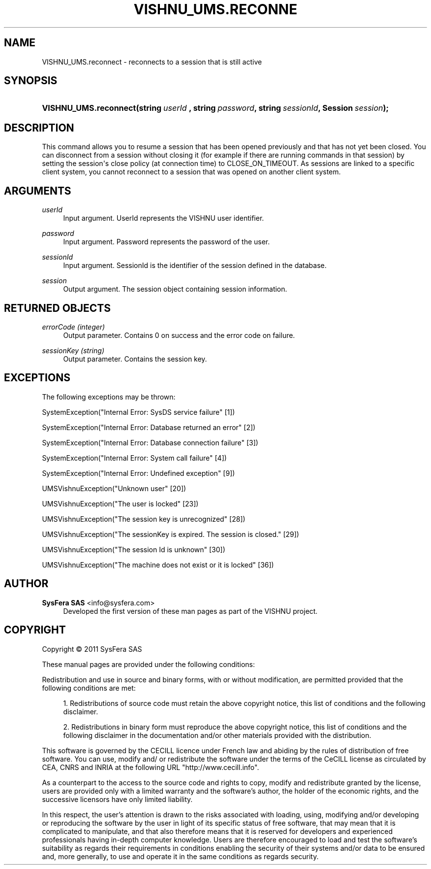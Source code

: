 '\" t
.\"     Title: VISHNU_UMS.reconnect
.\"    Author:  SysFera SAS <info@sysfera.com>
.\" Generator: DocBook XSL Stylesheets v1.75.2 <http://docbook.sf.net/>
.\"      Date: February 2011
.\"    Manual: Python API Reference
.\"    Source: VISHNU 1.0
.\"  Language: English
.\"
.TH "VISHNU_UMS\&.RECONNE" "3" "February 2011" "VISHNU 1.0" "Python API Reference"
.\" -----------------------------------------------------------------
.\" * Define some portability stuff
.\" -----------------------------------------------------------------
.\" ~~~~~~~~~~~~~~~~~~~~~~~~~~~~~~~~~~~~~~~~~~~~~~~~~~~~~~~~~~~~~~~~~
.\" http://bugs.debian.org/507673
.\" http://lists.gnu.org/archive/html/groff/2009-02/msg00013.html
.\" ~~~~~~~~~~~~~~~~~~~~~~~~~~~~~~~~~~~~~~~~~~~~~~~~~~~~~~~~~~~~~~~~~
.ie \n(.g .ds Aq \(aq
.el       .ds Aq '
.\" -----------------------------------------------------------------
.\" * set default formatting
.\" -----------------------------------------------------------------
.\" disable hyphenation
.nh
.\" disable justification (adjust text to left margin only)
.ad l
.\" -----------------------------------------------------------------
.\" * MAIN CONTENT STARTS HERE *
.\" -----------------------------------------------------------------
.SH "NAME"
VISHNU_UMS.reconnect \- reconnects to a session that is still active
.SH "SYNOPSIS"
.HP \w'VISHNU_UMS\&.reconnect('u
.BI "VISHNU_UMS\&.reconnect(string\ " "userId\ " ", string\ " "password" ", string\ " "sessionId" ", Session\ " "session" ");"
.SH "DESCRIPTION"
.PP
This command allows you to resume a session that has been opened previously and that has not yet been closed\&. You can disconnect from a session without closing it (for example if there are running commands in that session) by setting the session\*(Aqs close policy (at connection time) to CLOSE_ON_TIMEOUT\&. As sessions are linked to a specific client system, you cannot reconnect to a session that was opened on another client system\&.
.SH "ARGUMENTS"
.PP
\fIuserId \fR
.RS 4
Input argument\&. UserId represents the VISHNU user identifier\&.
.RE
.PP
\fIpassword\fR
.RS 4
Input argument\&. Password represents the password of the user\&.
.RE
.PP
\fIsessionId\fR
.RS 4
Input argument\&. SessionId is the identifier of the session defined in the database\&.
.RE
.PP
\fIsession\fR
.RS 4
Output argument\&. The session object containing session information\&.
.RE
.SH "RETURNED OBJECTS"
.PP
\fIerrorCode (integer)\fR
.RS 4
Output parameter\&. Contains 0 on success and the error code on failure\&.
.RE
.PP
\fIsessionKey (string)\fR
.RS 4
Output parameter\&. Contains the session key\&.
.RE
.SH "EXCEPTIONS"
.PP
The following exceptions may be thrown:
.PP
SystemException("Internal Error: SysDS service failure" [1])
.RS 4
.RE
.PP
SystemException("Internal Error: Database returned an error" [2])
.RS 4
.RE
.PP
SystemException("Internal Error: Database connection failure" [3])
.RS 4
.RE
.PP
SystemException("Internal Error: System call failure" [4])
.RS 4
.RE
.PP
SystemException("Internal Error: Undefined exception" [9])
.RS 4
.RE
.PP
UMSVishnuException("Unknown user" [20])
.RS 4
.RE
.PP
UMSVishnuException("The user is locked" [23])
.RS 4
.RE
.PP
UMSVishnuException("The session key is unrecognized" [28])
.RS 4
.RE
.PP
UMSVishnuException("The sessionKey is expired\&. The session is closed\&." [29])
.RS 4
.RE
.PP
UMSVishnuException("The session Id is unknown" [30])
.RS 4
.RE
.PP
UMSVishnuException("The machine does not exist or it is locked" [36])
.RS 4
.RE
.SH "AUTHOR"
.PP
\fB SysFera SAS\fR <\&info@sysfera.com\&>
.RS 4
Developed the first version of these man pages as part of the VISHNU project.
.RE
.SH "COPYRIGHT"
.br
Copyright \(co 2011 SysFera SAS
.br
.PP
These manual pages are provided under the following conditions:
.PP
Redistribution and use in source and binary forms, with or without modification, are permitted provided that the following conditions are met:
.sp
.RS 4
.ie n \{\
\h'-04' 1.\h'+01'\c
.\}
.el \{\
.sp -1
.IP "  1." 4.2
.\}
Redistributions of source code must retain the above copyright notice, this list of conditions and the following disclaimer.
.RE
.sp
.RS 4
.ie n \{\
\h'-04' 2.\h'+01'\c
.\}
.el \{\
.sp -1
.IP "  2." 4.2
.\}
Redistributions in binary form must reproduce the above copyright notice, this list of conditions and the following disclaimer in the documentation and/or other materials provided with the distribution.
.RE
.PP
This software is governed by the CECILL licence under French law and abiding by the rules of distribution of free software. You can use, modify and/ or redistribute the software under the terms of the CeCILL license as circulated by CEA, CNRS and INRIA at the following URL "http://www.cecill.info".
.PP
As a counterpart to the access to the source code and rights to copy, modify and redistribute granted by the license, users are provided only with a limited warranty and the software's author, the holder of the economic rights, and the successive licensors have only limited liability.
.PP
In this respect, the user's attention is drawn to the risks associated with loading, using, modifying and/or developing or reproducing the software by the user in light of its specific status of free software, that may mean that it is complicated to manipulate, and that also therefore means that it is reserved for developers and experienced professionals having in-depth computer knowledge. Users are therefore encouraged to load and test the software's suitability as regards their requirements in conditions enabling the security of their systems and/or data to be ensured and, more generally, to use and operate it in the same conditions as regards security.
.sp
